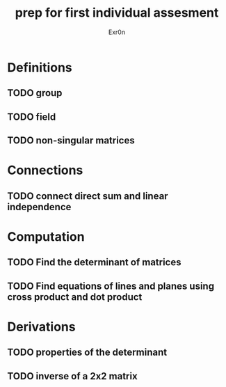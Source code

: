 #+TITLE: prep for first individual assesment
#+AUTHOR: Exr0n
* Definitions
** TODO group
** TODO field
** TODO non-singular matrices
* Connections
** TODO connect direct sum and linear independence
* Computation
** TODO Find the determinant of matrices
** TODO Find equations of lines and planes using cross product and dot product
* Derivations
** TODO properties of the determinant
** TODO inverse of a 2x2 matrix
